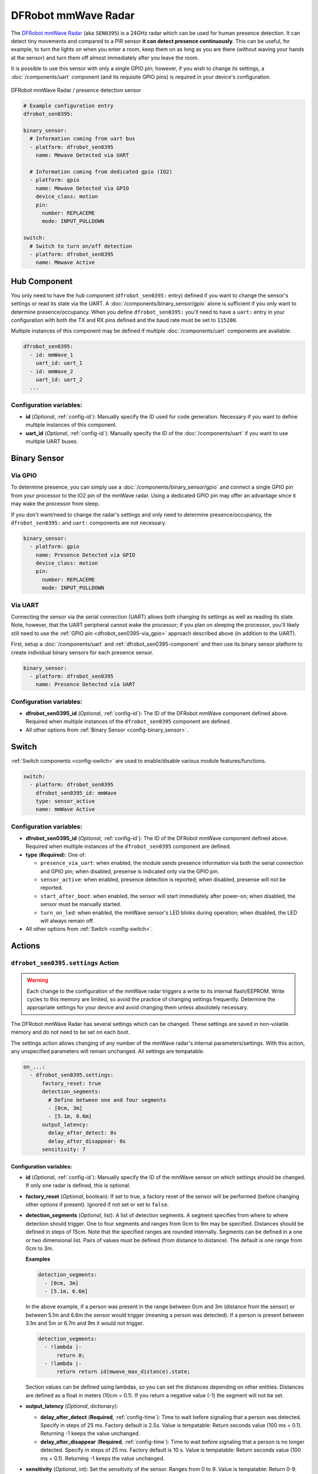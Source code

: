DFRobot mmWave Radar
====================

.. seo::
    :description: Instructions for setting up DFRobot mmWave Radar
    :image: dfrobot_sen0395.jpg
    :keywords: mmWave

The `DFRobot mmWave Radar <https://wiki.dfrobot.com/mmWave_Radar_Human_Presence_Detection_SKU_SEN0395>`__
(aka ``SEN0395``) is a 24GHz radar which can be used for human presence detection. It can detect tiny movements
and compared to a PIR sensor **it can detect presence continuously**. This can be useful, for example, to turn
the lights on when you enter a room, keep them on as long as you are there (without waving your hands at the
sensor) and turn them off almost immediately after you leave the room.

It is possible to use this sensor with only a single GPIO pin; however, if you wish to change its settings,
a :doc:`/components/uart` component (and its requisite GPIO pins) is required in your device's configuration.

.. figure:: images/dfrobot_sen0395-full.jpg
    :align: center
    :width: 75%

    DFRobot mmWave Radar / presence detection sensor

.. code-block:: yaml

    # Example configuration entry
    dfrobot_sen0395:

    binary_sensor:
      # Information coming from uart bus
      - platform: dfrobot_sen0395
        name: Mmwave Detected via UART

      # Information coming from dedicated gpio (IO2)
      - platform: gpio
        name: Mmwave Detected via GPIO
        device_class: motion
        pin:
          number: REPLACEME
          mode: INPUT_PULLDOWN

    switch:
      # Switch to turn on/off detection
      - platform: dfrobot_sen0395
        name: Mmwave Active

.. _dfrobot_sen0395-component:

Hub Component
-------------

You only need to have the hub component (``dfrobot_sen0395:`` entry) defined if you want to change the sensor's
settings or read its state via the UART. A :doc:`/components/binary_sensor/gpio` alone is sufficient if you only want
to determine presence/occupancy. When you define ``dfrobot_sen0395:`` you'll need to have a ``uart:`` entry in
your configuration with both the TX and RX pins defined and the baud rate must be set to ``115200``.

Multiple instances of this component may be defined if multiple :doc:`/components/uart` components are available:

.. code-block:: yaml

    dfrobot_sen0395:
      - id: mmWave_1
        uart_id: uart_1
      - id: mmWave_2
        uart_id: uart_2
      ...

Configuration variables:
************************

- **id** (*Optional*, :ref:`config-id`): Manually specify the ID used for code generation. Necessary if you want
  to define multiple instances of this component.
- **uart_id** (*Optional*, :ref:`config-id`): Manually specify the ID of the :doc:`/components/uart` if you want
  to use multiple UART buses.

.. _dfrobot_sen0395-binary_sensor:

Binary Sensor
-------------

.. _dfrobot_sen0395-via_gpio:

Via GPIO
********

To determine presence, you can simply use a :doc:`/components/binary_sensor/gpio` and connect a single GPIO pin
from your processor to the IO2 pin of the mmWave radar. Using a dedicated GPIO pin may offer an advantage since
it may wake the processor from sleep.

If you don't want/need to change the radar's settings and only need to determine presence/occupancy, the
``dfrobot_sen0395:`` and ``uart:`` components are not necessary.

.. code-block:: yaml

    binary_sensor:
      - platform: gpio
        name: Presence Detected via GPIO
        device_class: motion
        pin:
          number: REPLACEME
          mode: INPUT_PULLDOWN

.. _dfrobot_sen0395-via_uart:

Via UART
********

Connecting the sensor via the serial connection (UART) allows both changing its settings as well as reading its state.
Note, however, that the UART peripheral cannot wake the processor; if you plan on sleeping the processor, you'll likely
still need to use the :ref:`GPIO pin <dfrobot_sen0395-via_gpio>` approach described above (in addition to the UART).

First, setup a :doc:`/components/uart` and :ref:`dfrobot_sen0395-component` and then use its binary sensor platform
to create individual binary sensors for each presence sensor.

.. code-block:: yaml

    binary_sensor:
      - platform: dfrobot_sen0395
        name: Presence Detected via UART

Configuration variables:
************************

- **dfrobot_sen0395_id** (*Optional*, :ref:`config-id`): The ID of the DFRobot mmWave component defined above.
  Required when multiple instances of the ``dfrobot_sen0395`` component are defined.
- All other options from :ref:`Binary Sensor <config-binary_sensor>`.

.. _dfrobot_sen0395-switch:

Switch
------

:ref:`Switch components <config-switch>` are used to enable/disable various module features/functions.

.. code-block:: yaml

    switch:
      - platform: dfrobot_sen0395
        dfrobot_sen0395_id: mmWave
        type: sensor_active
        name: mmWave Active

Configuration variables:
************************

- **dfrobot_sen0395_id** (*Optional*, :ref:`config-id`): The ID of the DFRobot mmWave component defined above.
  Required when multiple instances of the ``dfrobot_sen0395`` component are defined.
- **type** (**Required**): One of:

  - ``presence_via_uart``: when enabled, the module sends presence information via both the serial connection and
    GPIO pin; when disabled, presense is indicated only via the GPIO pin.
  - ``sensor_active``: when enabled, presence detection is reported; when disabled, presense will not be reported.
  - ``start_after_boot``: when enabled, the sensor will start immediately after power-on; when disabled, the sensor
    must be manually started.
  - ``turn_on_led``: when enabled, the mmWave sensor's LED blinks during operation; when disabled, the LED will always
    remain off.

- All other options from :ref:`Switch <config-switch>`.

.. _dfrobot_sen0395-actions:

Actions
-------

.. _dfrobot_sen0395-action_settings:

``dfrobot_sen0395.settings`` Action
***********************************

.. warning::

    Each change to the configuration of the mmWave radar triggers a write to its internal flash/EEPROM.
    Write cycles to this memory are limited, so avoid the practice of changing settings frequently.
    Determine the appropriate settings for your device and avoid changing them unless absolutely necessary.

The DFRobot mmWave Radar has several settings which can be changed. These settings are saved in non-volatile memory
and do not need to be set on each boot.

The settings action allows changing of any number of the mmWave radar's internal parameters/settings. With this
action, any unspecified parameters will remain unchanged. All settings are tempatable.

.. code-block:: yaml

    on_...:
      - dfrobot_sen0395.settings:
          factory_reset: true
          detection_segments:
            # Define between one and four segments
            - [0cm, 3m]
            - [5.1m, 6.6m]
          output_latency:
            delay_after_detect: 0s
            delay_after_disappear: 0s
          sensitivity: 7


Configuration variables:
````````````````````````

- **id** (*Optional*, :ref:`config-id`): Manually specify the ID of the mmWave sensor on which settings should be
  changed. If only one radar is defined, this is optional.
- **factory_reset** (*Optional*, boolean): If set to true, a factory reset of the sensor will be performed (before
  changing other options if present). Ignored if not set or set to ``false``.
- **detection_segments** (*Optional*, list): A list of detection segments. A segment specifies from where to where
  detection should trigger. One to four segments and ranges from 0cm to 9m may be specified. Distances should be
  defined in steps of 15cm. Note that the specified ranges are rounded internally. Segments can be defined in a
  one or two dimensional list. Pairs of values must be defined (from distance to distance). The default is one
  range from 0cm to 3m.

  **Examples**
  
  .. code-block:: yaml

      detection_segments:
        - [0cm, 3m]
        - [5.1m, 6.6m]


  In the above example, if a person was present in the range between 0cm and 3m (distance from the sensor) or
  between 5.1m and 6.6m the sensor would trigger (meaning a person was detected). If a person is present
  between 3.1m and 5m or 6.7m and 9m it would not trigger.

  .. code-block:: yaml

      detection_segments:
        - !lambda |-
            return 0;
        - !lambda |-
            return return id(mwave_max_distance).state;

  Section values can be defined using lambdas, so you can set the distances depending on other entities. Distances
  are defined as a float in meters (10cm = 0.1). If you return a negative value (-1) the segment will not be set.

- **output_latency** (*Optional*, dictionary):

  - **delay_after_detect** (**Required**, :ref:`config-time`): Time to wait before signaling that a person was
    detected. Specify in steps of 25 ms. Factory default is 2.5s. Value is tempatable: Return seconds value
    (100 ms = 0.1). Returning -1 keeps the value unchanged.
  - **delay_after_disappear** (**Required**, :ref:`config-time`): Time to wait before signaling that a person
    is no longer detected. Specify in steps of 25 ms. Factory default is 10 s. Value is tempatable: Return seconds
    value (100 ms = 0.1). Returning -1 keeps the value unchanged.

- **sensitivity** (*Optional*, int): Set the sensitivity of the sensor. Ranges from 0 to 9. Value is tempatable:
  Return 0-9. Returning -1 keeps the value unchanged.

``dfrobot_sen0395.reset`` Action
********************************

Restart the sensor.

.. code-block:: yaml

    on_...:
      dfrobot_sen0395.reset:

Configuration variables:
````````````````````````

- **id** (*Optional*, :ref:`config-id`): Manually specify the ID of the mmWave component. Useful when multiple instances of this component are defined.

See Also
--------
- :ref:`UART bus <uart>`
- :ref:`Binary Sensor <config-binary_sensor>`
- :ref:`config-id`
- `DFRobot mmWave Radar Wiki page <https://wiki.dfrobot.com/mmWave_Radar_Human_Presence_Detection_SKU_SEN0395>`__
- :ghedit:`Edit`
